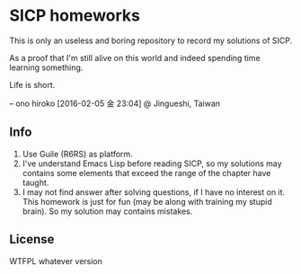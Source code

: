 * SICP homeworks

This is only an useless and boring repository to record my solutions of SICP.

As a proof that I'm still alive on this world and indeed spending time learning something.

Life is short.

-- ono hiroko [2016-02-05 金 23:04] @ Jingueshi, Taiwan

** Info
1. Use Guile (R6RS) as platform.
2. I've understand Emacs Lisp before reading SICP, so my solutions may contains some elements that exceed the range of the chapter have taught.
3. I may not find answer after solving questions, if I have no interest on it. This homework is just for fun (may be along with training my stupid brain). So my solution may contains mistakes.

** License
WTFPL whatever version
